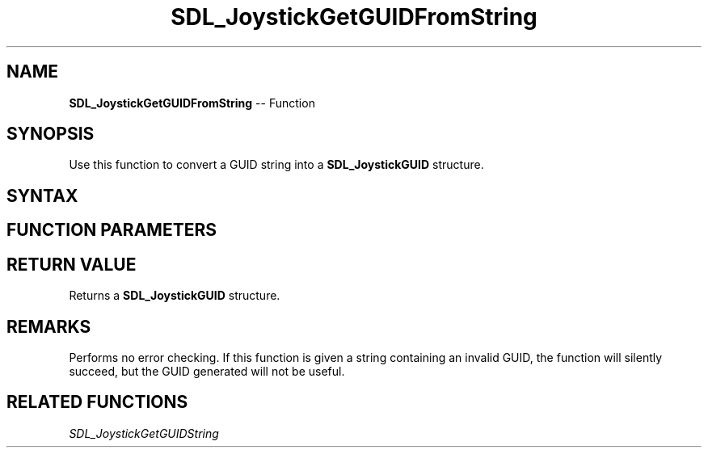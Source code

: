 .TH SDL_JoystickGetGUIDFromString 3 "2018.10.07" "https://github.com/haxpor/sdl2-manpage" "SDL2"
.SH NAME
\fBSDL_JoystickGetGUIDFromString\fR -- Function

.SH SYNOPSIS
Use this function to convert a GUID string into a \fBSDL_JoystickGUID\fR structure.

.SH SYNTAX
.TS
tab(:) allbox;
a.
T{
.nf
SDL_JoystickGUID SDL_JoystickGetGUIDFromString(const char*    pchGUID)
.fi
T}
.TE

.SH FUNCTION PARAMETERS
.TS
tab(:) allbox;
ab l.
pchGUID:T{
string containing an ASCII representation of a GUID
T}
.TE

.SH RETURN VALUE
Returns a \fBSDL_JoystickGUID\fR structure.

.SH REMARKS
Performs no error checking. If this function is given a string containing an invalid GUID, the function will silently succeed, but the GUID generated will not be useful.

.SH RELATED FUNCTIONS
\fISDL_JoystickGetGUIDString\fR
